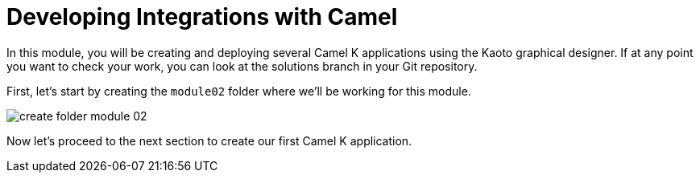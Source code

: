 = Developing Integrations with Camel

In this module, you will be creating and deploying several Camel K applications using the Kaoto graphical designer. If at any point you want to check your work, you can look at the solutions branch in your Git repository.

First, let's start by creating the `module02` folder where we'll be working for this module.

image::module02/create-folder-module-02.gif[]

Now let's proceed to the next section to create our first Camel K application.
